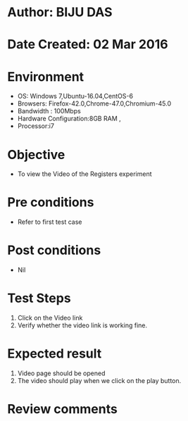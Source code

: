 * Author: BIJU DAS
* Date Created: 02 Mar 2016
* Environment
  - OS: Windows 7,Ubuntu-16.04,CentOS-6
  - Browsers: Firefox-42.0,Chrome-47.0,Chromium-45.0
  - Bandwidth : 100Mbps
  - Hardware Configuration:8GB RAM , 
  - Processor:i7

* Objective
  - To view the Video of the Registers experiment

* Pre conditions
  - Refer to first test case 

* Post conditions
   - Nil
* Test Steps
  1. Click on the Video link 
  2. Verify whether the video link is working fine. 

* Expected result
  1. Video page should be opened
  2. The video should play when we click on the play button.

* Review comments
